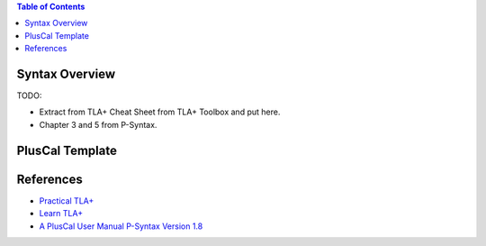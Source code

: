 .. contents:: Table of Contents

Syntax Overview
===============

TODO:

- Extract from TLA+ Cheat Sheet from TLA+ Toolbox and put here.
- Chapter 3 and 5 from P-Syntax.

PlusCal Template
================

References
==========

- `Practical TLA+ <https://www.apress.com/us/book/9781484238288>`__
- `Learn TLA+ <https://learntla.com>`__
- `A PlusCal User Manual P-Syntax Version 1.8 <https://lamport.azurewebsites.net/tla/p-manual.pdf>`__
